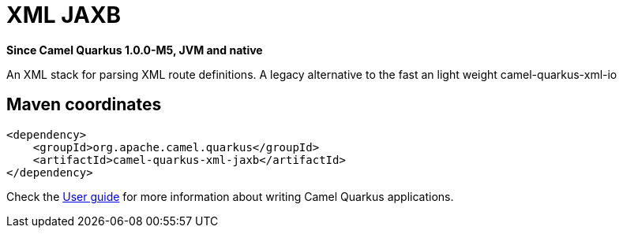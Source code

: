 // Do not edit directly!
// This file was generated by camel-quarkus-package-maven-plugin:update-extension-doc-page

[[xml-jaxb]]
= XML JAXB

*Since Camel Quarkus 1.0.0-M5, JVM and native*

An XML stack for parsing XML route definitions. A legacy alternative to the fast an light weight camel-quarkus-xml-io

== Maven coordinates

[source,xml]
----
<dependency>
    <groupId>org.apache.camel.quarkus</groupId>
    <artifactId>camel-quarkus-xml-jaxb</artifactId>
</dependency>
----

Check the xref:user-guide.adoc[User guide] for more information about writing Camel Quarkus applications.
